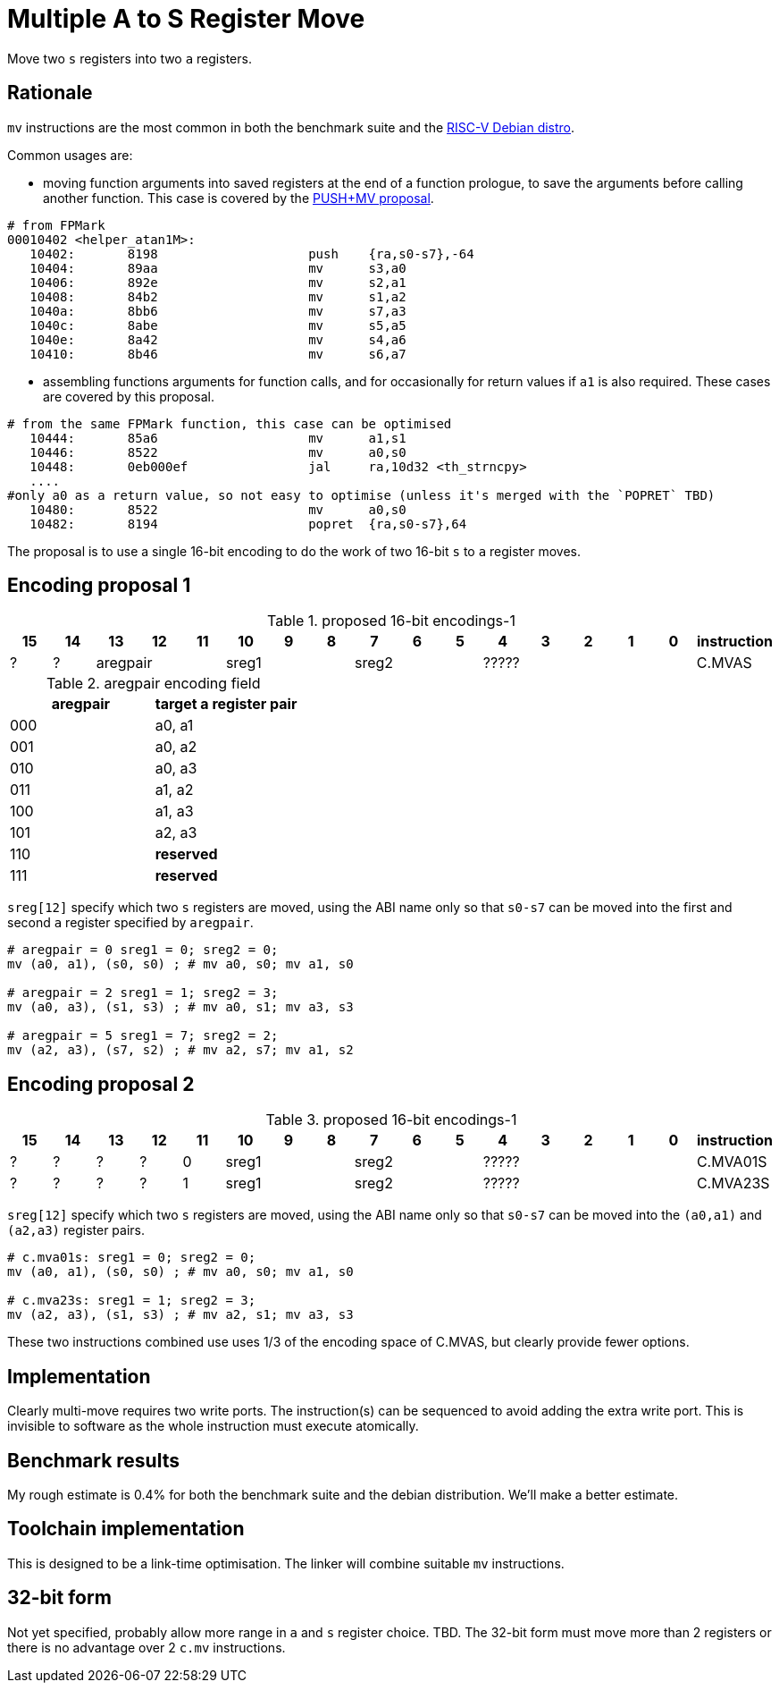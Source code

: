 = Multiple A to S Register Move

Move two `s` registers into two `a` registers.

== Rationale

`mv` instructions are the most common in both the benchmark suite and the https://wiki.debian.org/RISC-V[RISC-V Debian distro].

Common usages are:

- moving function arguments into saved registers at the end of a function prologue, to save the arguments before calling another function. 
  This case is covered by the https://github.com/riscv/riscv-code-size-reduction/blob/master/ISA%20proposals/Huawei/riscv_push_pop_extension_RV32_RV64_UABI.adoc[PUSH+MV proposal].

[source,sourceCode,text]
----
# from FPMark
00010402 <helper_atan1M>: 
   10402:	8198                	push	{ra,s0-s7},-64
   10404:	89aa                	mv	s3,a0
   10406:	892e                	mv	s2,a1
   10408:	84b2                	mv	s1,a2
   1040a:	8bb6                	mv	s7,a3
   1040c:	8abe                	mv	s5,a5
   1040e:	8a42                	mv	s4,a6
   10410:	8b46                	mv	s6,a7
----

- assembling functions arguments for function calls, and for occasionally for return values if `a1` is also required. These cases are covered by this proposal.

[source,sourceCode,text]
----
# from the same FPMark function, this case can be optimised
   10444:	85a6                	mv	a1,s1
   10446:	8522                	mv	a0,s0
   10448:	0eb000ef          	jal	ra,10d32 <th_strncpy>
   ....
#only a0 as a return value, so not easy to optimise (unless it's merged with the `POPRET` TBD)
   10480:	8522                	mv	a0,s0
   10482:	8194                	popret	{ra,s0-s7},64
----

The proposal is to use a single 16-bit encoding to do the work of two 16-bit `s` to `a` register moves.

== Encoding proposal 1

[#proposed-16bit-encodings-1]
.proposed 16-bit encodings-1 
[width="100%",options=header]
|=============================================================================================
| 15 | 14 | 13 | 12 | 11 | 10 | 9 | 8 | 7 | 6  | 5  | 4 | 3 | 2 | 1 | 0 |instruction         
| ?  | ?  3+| aregpair        3+| sreg1     3+| sreg2     5+|            ????? | C.MVAS
|=============================================================================================

[#aregpair]
.aregpair encoding field 
[width="100%",options=header]
|==================================
| aregpair | target a register pair
| 000     | a0, a1
| 001     | a0, a2
| 010     | a0, a3
| 011     | a1, a2
| 100     | a1, a3
| 101     | a2, a3
| 110     | *reserved*
| 111     | *reserved*
|==================================

`sreg[12]` specify which two `s` registers are moved, using the ABI name only so that `s0-s7` can be moved into the first and second `a` register specified by `aregpair`.

[source,sourceCode,text]
----
# aregpair = 0 sreg1 = 0; sreg2 = 0;
mv (a0, a1), (s0, s0) ; # mv a0, s0; mv a1, s0

# aregpair = 2 sreg1 = 1; sreg2 = 3;
mv (a0, a3), (s1, s3) ; # mv a0, s1; mv a3, s3

# aregpair = 5 sreg1 = 7; sreg2 = 2;
mv (a2, a3), (s7, s2) ; # mv a2, s7; mv a1, s2
----

== Encoding proposal 2

[#proposed-16bit-encodings-1]
.proposed 16-bit encodings-1 
[width="100%",options=header]
|=============================================================================================
| 15 | 14 | 13 | 12 | 11 | 10 | 9 | 8 | 7 | 6  | 5  | 4 | 3 | 2 | 1 | 0 |instruction         
| ?  | ?  |  ? |  ? | 0 3+| sreg1   3+| sreg2     5+|             ????? | C.MVA01S
| ?  | ?  |  ? |  ? | 1 3+| sreg1   3+| sreg2     5+|             ????? | C.MVA23S
|=============================================================================================

`sreg[12]` specify which two `s` registers are moved, using the ABI name only so that `s0-s7` can be moved into the `(a0,a1)` and `(a2,a3)` register pairs.

[source,sourceCode,text]
----
# c.mva01s: sreg1 = 0; sreg2 = 0;
mv (a0, a1), (s0, s0) ; # mv a0, s0; mv a1, s0

# c.mva23s: sreg1 = 1; sreg2 = 3;
mv (a2, a3), (s1, s3) ; # mv a2, s1; mv a3, s3
----

These two instructions combined use uses 1/3 of the encoding space of C.MVAS, but clearly provide fewer options.

== Implementation

Clearly multi-move requires two write ports. The instruction(s) can be sequenced to avoid adding the extra write port. 
This is invisible to software as the whole instruction must execute atomically.

== Benchmark results

My rough estimate is 0.4% for both the benchmark suite and the debian distribution. We'll make a better estimate.

== Toolchain implementation

This is designed to be a link-time optimisation. The linker will combine suitable `mv` instructions.

== 32-bit form

Not yet specified, probably allow more range in `a` and `s` register choice. TBD.
The 32-bit form must move more than 2 registers or there is no advantage over 2 `c.mv` instructions.


